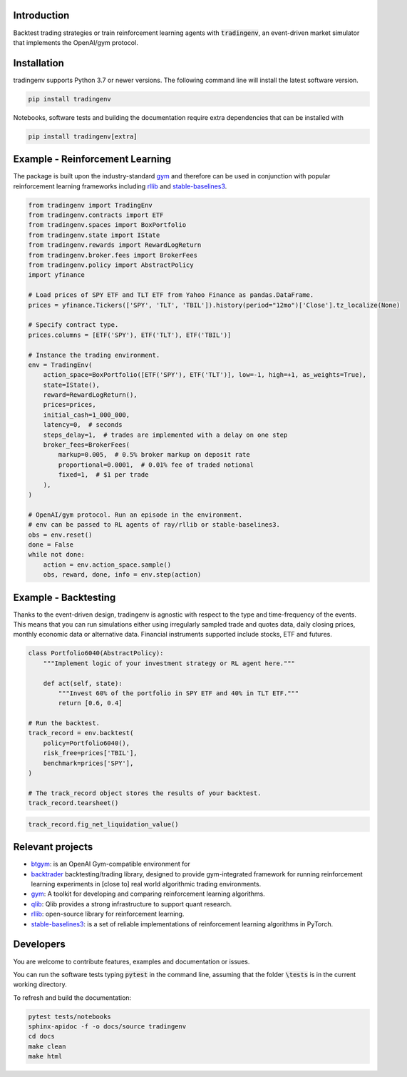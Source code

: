 .. figure:: docs/source/images/logo.png
    :align: center



.. raw:: html

    <br/>
    <a href="https://https://github.com/xaiassetmanagement/tradingenv/actions/workflows/build-docs.yml">
        <img src="https://github.com/xaiassetmanagement/tradingenv/actions/workflows/build-docs.yml/badge.svg" alt="No message"/></a>
    <a href="https://github.com/xaiassetmanagement/tradingenv/actions/workflows/software-tests.yml">
        <img src="https://github.com/xaiassetmanagement/tradingenv/actions/workflows/software-tests.yml/badge.svg" alt="No message"/></a>
    <a href="https://github.com/xaiassetmanagement/tradingenv/actions">
        <img src="https://raw.githubusercontent.com/xaiassetmanagement/tradingenv/coverage-badge/coverage.svg" alt="No message"/></a>
    <br/>
    <a href="https://www.python.org">
        <img src="https://img.shields.io/pypi/pyversions/shap" alt="No message"/></a>
    <a href="https://opensource.org/licenses/Apache-2.0">
        <img src="https://img.shields.io/badge/License-Apache_2.0-blue.svg" alt="No message"/></a>


Introduction
============
Backtest trading strategies or train reinforcement learning agents with
:code:`tradingenv`, an event-driven market simulator that implements the
OpenAI/gym protocol.


Installation
============
tradingenv supports Python 3.7 or newer versions. The following command line
will install the latest software version.

.. code-block:: console

    pip install tradingenv

Notebooks, software tests and building the documentation require extra
dependencies that can be installed with

.. code-block:: console

    pip install tradingenv[extra]


Example - Reinforcement Learning
================================
The package is built upon the industry-standard gym_ and therefore can be used
in conjunction with popular reinforcement learning frameworks including rllib_
and stable-baselines3_.

.. code-block:: python

    from tradingenv import TradingEnv
    from tradingenv.contracts import ETF
    from tradingenv.spaces import BoxPortfolio
    from tradingenv.state import IState
    from tradingenv.rewards import RewardLogReturn
    from tradingenv.broker.fees import BrokerFees
    from tradingenv.policy import AbstractPolicy
    import yfinance

    # Load prices of SPY ETF and TLT ETF from Yahoo Finance as pandas.DataFrame.
    prices = yfinance.Tickers(['SPY', 'TLT', 'TBIL']).history(period="12mo")['Close'].tz_localize(None)

    # Specify contract type.
    prices.columns = [ETF('SPY'), ETF('TLT'), ETF('TBIL')]

    # Instance the trading environment.
    env = TradingEnv(
        action_space=BoxPortfolio([ETF('SPY'), ETF('TLT')], low=-1, high=+1, as_weights=True),
        state=IState(),
        reward=RewardLogReturn(),
        prices=prices,
        initial_cash=1_000_000,
        latency=0,  # seconds
        steps_delay=1,  # trades are implemented with a delay on one step
        broker_fees=BrokerFees(
            markup=0.005,  # 0.5% broker markup on deposit rate
            proportional=0.0001,  # 0.01% fee of traded notional
            fixed=1,  # $1 per trade
        ),
    )

    # OpenAI/gym protocol. Run an episode in the environment.
    # env can be passed to RL agents of ray/rllib or stable-baselines3.
    obs = env.reset()
    done = False
    while not done:
        action = env.action_space.sample()
        obs, reward, done, info = env.step(action)


Example - Backtesting
=====================
Thanks to the event-driven design, tradingenv is agnostic with
respect to the type and time-frequency of the events. This means that you can
run simulations either using irregularly sampled trade and quotes data, daily
closing prices, monthly economic data or alternative data. Financial instruments
supported include stocks, ETF and futures.

.. code-block:: python

    class Portfolio6040(AbstractPolicy):
        """Implement logic of your investment strategy or RL agent here."""

        def act(self, state):
            """Invest 60% of the portfolio in SPY ETF and 40% in TLT ETF."""
            return [0.6, 0.4]

    # Run the backtest.
    track_record = env.backtest(
        policy=Portfolio6040(),
        risk_free=prices['TBIL'],
        benchmark=prices['SPY'],
    )

    # The track_record object stores the results of your backtest.
    track_record.tearsheet()


.. figure:: docs/source/images/tearsheet.png


.. code-block:: python

    track_record.fig_net_liquidation_value()


.. figure:: docs/source/images/fig_net_liquidation_value.png



Relevant projects
=================
- btgym_: is an OpenAI Gym-compatible environment for
- backtrader_ backtesting/trading library, designed to provide gym-integrated framework for running reinforcement learning experiments in [close to] real world algorithmic trading environments.
- gym_: A toolkit for developing and comparing reinforcement learning algorithms.
- qlib_: Qlib provides a strong infrastructure to support quant research.
- rllib_: open-source library for reinforcement learning.
- stable-baselines3_: is a set of reliable implementations of reinforcement learning algorithms in PyTorch.


Developers
==========
You are welcome to contribute features, examples and documentation or issues.

You can run the software tests typing :code:`pytest` in the command line,
assuming that the folder :code:`\tests` is in the current working directory.

To refresh and build the documentation:

.. code-block::

   pytest tests/notebooks
   sphinx-apidoc -f -o docs/source tradingenv
   cd docs
   make clean
   make html


.. Hyperlinks.
.. _btgym: https://github.com/Kismuz/btgym
.. _backtrader: https://github.com/backtrader/backtrader
.. _gym: https://github.com/openai/gym
.. _qlib: https://github.com/microsoft/qlib
.. _rllib: https://docs.ray.io/en/latest/rllib/
.. _stable-baselines3: https://github.com/hill-a/stable-baselines
